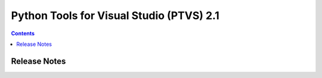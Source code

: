 ﻿
.. index::
   pair: PTVS; 2.1


.. _ptvs_2.1:

=================================================================
Python Tools for Visual Studio (PTVS) 2.1 
=================================================================


.. seealso::

   - https://pytools.codeplex.com/releases/view/72638


.. contents::
   :depth: 3

Release Notes
=============

